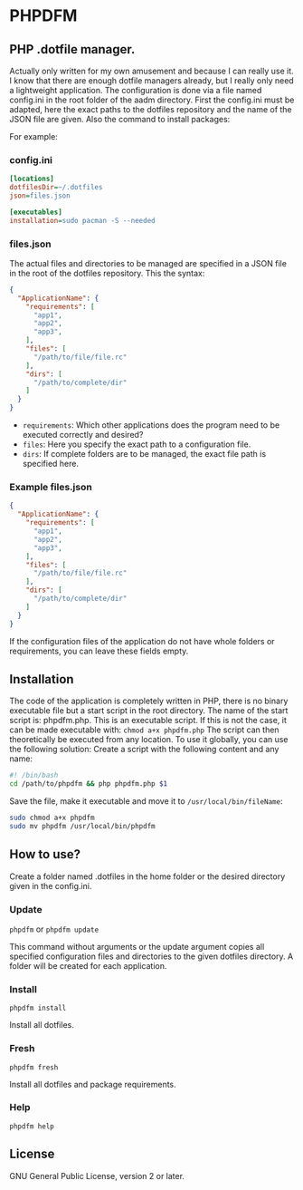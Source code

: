 * PHPDFM
** PHP .dotfile manager.
   Actually only written for my own amusement and because I can really use it. I
   know that there are enough dotfile managers already, but I really only need a
   lightweight application. The configuration is done via a file named
   config.ini in the root folder of the aadm directory. First the config.ini
   must be adapted, here the exact paths to the dotfiles repository and the name
   of the JSON file are given. Also the command to install packages:

   For example:

*** config.ini
    #+BEGIN_SRC ini
[locations]
dotfilesDir=~/.dotfiles
json=files.json

[executables]
installation=sudo pacman -S --needed
    #+END_SRC

*** files.json
    The actual files and directories to be managed are specified in a JSON file in
    the root of the dotfiles repository. This the syntax:
    #+BEGIN_SRC json
{
  "ApplicationName": {
    "requirements": [
      "app1",
      "app2",
      "app3",
    ],
    "files": [
      "/path/to/file/file.rc"
    ],
    "dirs": [
      "/path/to/complete/dir"
    ]
  }
}
    #+END_SRC
    * =requirements=: Which other applications does the program need to be executed correctly and desired?
    * =files=: Here you specify the exact path to a configuration file.
    * =dirs=: If complete folders are to be managed, the exact file path is specified here.

*** Example files.json
    #+BEGIN_SRC json
{
  "ApplicationName": {
    "requirements": [
      "app1",
      "app2",
      "app3",
    ],
    "files": [
      "/path/to/file/file.rc"
    ],
    "dirs": [
      "/path/to/complete/dir"
    ]
  }
}
    #+END_SRC
    If the configuration files of the application do not have whole folders or
    requirements, you can leave these fields empty.

** Installation
   The code of the application is completely written in PHP, there is no
   binary executable file but a start script in the root directory. The name of the
   start script is: phpdfm.php. This is an executable script. If this is not the case,
   it can be made executable with:
   =chmod a+x phpdfm.php=
   The script can then theoretically be executed from any location. To use it
   globally, you can use the following solution:
   Create a script with the following content and any name:
   #+BEGIN_SRC bash
#! /bin/bash
cd /path/to/phpdfm && php phpdfm.php $1
   #+END_SRC
   Save the file, make it executable and move it to =/usr/local/bin/fileName=:
   #+BEGIN_SRC bash
sudo chmod a+x phpdfm
sudo mv phpdfm /usr/local/bin/phpdfm
   #+END_SRC
   
** How to use?
   Create a folder named .dotfiles in the home folder or the desired directory
   given in the config.ini.

*** Update
    =phpdfm= or =phpdfm update=

    This command without arguments or the update argument copies all specified
    configuration files and directories to the given dotfiles directory. A folder
    will be created for each application.

*** Install
    =phpdfm install=

    Install all dotfiles.

*** Fresh
    =phpdfm fresh=
    
    Install all dotfiles and package requirements.

*** Help
    =phpdfm help=


** License
   GNU General Public License, version 2 or later.

